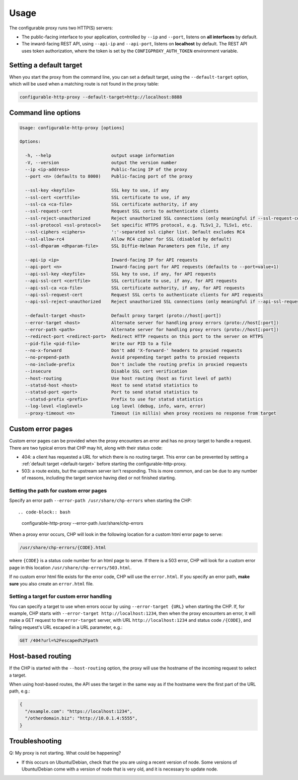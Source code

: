 Usage
=====

The configurable proxy runs two HTTP(S) servers:

- The public-facing interface to your application, controlled by ``--ip`` and
  ``--port``, listens on **all interfaces** by default.
- The inward-facing REST API, using ``--api-ip`` and ``--api-port``, listens on
  **localhost** by default. The REST API uses token authorization, where the
  token is set by the ``CONFIGPROXY_AUTH_TOKEN`` environment variable.


.. _default-target:

Setting a default target
------------------------

When you start the proxy from the command line, you can set a
default target, using the ``--default-target`` option, which will be used when
a matching route is not found in the proxy table:

.. code-block:: bash

    configurable-http-proxy --default-target=http://localhost:8888

.. _command-line:

Command line options
--------------------

.. code-block:: bash

    Usage: configurable-http-proxy [options]

    Options:

      -h, --help                       output usage information
      -V, --version                    output the version number
      --ip <ip-address>                Public-facing IP of the proxy
      --port <n> (defaults to 8000)    Public-facing port of the proxy

      --ssl-key <keyfile>              SSL key to use, if any
      --ssl-cert <certfile>            SSL certificate to use, if any
      --ssl-ca <ca-file>               SSL certificate authority, if any
      --ssl-request-cert               Request SSL certs to authenticate clients
      --ssl-reject-unauthorized        Reject unauthorized SSL connections (only meaningful if --ssl-request-cert is given)
      --ssl-protocol <ssl-protocol>    Set specific HTTPS protocol, e.g. TLSv1_2, TLSv1, etc.
      --ssl-ciphers <ciphers>          ':'-separated ssl cipher list. Default excludes RC4
      --ssl-allow-rc4                  Allow RC4 cipher for SSL (disabled by default)
      --ssl-dhparam <dhparam-file>     SSL Diffie-Helman Parameters pem file, if any

      --api-ip <ip>                    Inward-facing IP for API requests
      --api-port <n>                   Inward-facing port for API requests (defaults to --port=value+1)
      --api-ssl-key <keyfile>          SSL key to use, if any, for API requests
      --api-ssl-cert <certfile>        SSL certificate to use, if any, for API requests
      --api-ssl-ca <ca-file>           SSL certificate authority, if any, for API requests
      --api-ssl-request-cert           Request SSL certs to authenticate clients for API requests
      --api-ssl-reject-unauthorized    Reject unauthorized SSL connections (only meaningful if --api-ssl-request-cert is given)

      --default-target <host>          Default proxy target (proto://host[:port])
      --error-target <host>            Alternate server for handling proxy errors (proto://host[:port])
      --error-path <path>              Alternate server for handling proxy errors (proto://host[:port])
      --redirect-port <redirect-port>  Redirect HTTP requests on this port to the server on HTTPS
      --pid-file <pid-file>            Write our PID to a file
      --no-x-forward                   Don't add 'X-forward-' headers to proxied requests
      --no-prepend-path                Avoid prepending target paths to proxied requests
      --no-include-prefix              Don't include the routing prefix in proxied requests
      --insecure                       Disable SSL cert verification
      --host-routing                   Use host routing (host as first level of path)
      --statsd-host <host>             Host to send statsd statistics to
      --statsd-port <port>             Port to send statsd statistics to
      --statsd-prefix <prefix>         Prefix to use for statsd statistics
      --log-level <loglevel>           Log level (debug, info, warn, error)
      --proxy-timeout <n>              Timeout (in millis) when proxy receives no response from target


Custom error pages
------------------

Custom error pages can be provided when the proxy encounters an error and has no
proxy target to handle a request. There are two typical errors that CHP may hit,
along with their status code:

- 404: a client has requested a URL for which there is no routing target.
  This error can be prevented by setting a :ref:`default target <default-target>`
  before starting the configurable-http-proxy.

- 503: a route exists, but the upstream server isn't responding.
  This is more common, and can be due to any number of reasons,
  including the target service having died or not finished starting.

Setting the path for custom error pages
~~~~~~~~~~~~~~~~~~~~~~~~~~~~~~~~~~~~~~~

Specify an error path ``--error-path /usr/share/chp-errors`` when
starting the CHP::

.. code-block:: bash

    configurable-http-proxy --error-path /usr/share/chp-errors

When a proxy error occurs, CHP will look in the following location for a
custom html error page to serve:

.. code-block:: bash

    /usr/share/chp-errors/{CODE}.html

where ``{CODE}`` is a status code number for an html page to serve. If there is
a 503 error, CHP will look for a custom error page in this location
``/usr/share/chp-errors/503.html``.

If no custom error html file exists for the error code, CHP will use the
``error.html``. If you specify an error path, **make sure** you also create
an ``error.html`` file.

Setting a target for custom error handling
~~~~~~~~~~~~~~~~~~~~~~~~~~~~~~~~~~~~~~~~~~

You can specify a target to use when errors occur by using ``--error-target {URL}``
when starting the CHP.
If, for example, CHP starts with ``--error-target http://localhost:1234``,
then when the proxy encounters an error, it will make a GET request to
the ``error-target`` server, with URL ``http://localhost:1234`` and status code
``/{CODE}``, and failing request's URL escaped in a URL parameter, e.g.:

.. code-block:: bash

    GET /404?url=%2Fescaped%2Fpath


Host-based routing
------------------

If the CHP is started with the ``--host-routing`` option, the proxy will
use the hostname of the incoming request to select a target.

When using host-based routes, the API uses the target in the same way as if
the hostname were the first part of the URL path, e.g.:

.. code-block:: python

    {
      "/example.com": "https://localhost:1234",
      "/otherdomain.biz": "http://10.0.1.4:5555",
    }


Troubleshooting
---------------

Q: My proxy is not starting. What could be happening?

- If this occurs on Ubuntu/Debian, check that the you are using a recent
  version of node. Some versions of Ubuntu/Debian come with a version of node
  that is very old, and it is necessary to update node.
